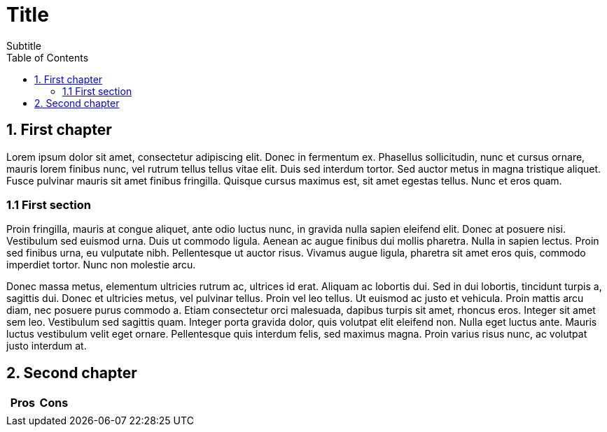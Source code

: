 = Title
Subtitle
:doctype: book
:toc:

== 1. First chapter

Lorem ipsum dolor sit amet, consectetur adipiscing elit. Donec in fermentum ex. Phasellus sollicitudin, nunc et cursus ornare, mauris lorem finibus nunc, vel rutrum tellus tellus vitae elit. Duis sed interdum tortor. Sed auctor metus in magna tristique aliquet. Fusce pulvinar mauris sit amet finibus fringilla. Quisque cursus maximus est, sit amet egestas tellus. Nunc et eros quam.

=== 1.1 First section

Proin fringilla, mauris at congue aliquet, ante odio luctus nunc, in gravida nulla sapien eleifend elit. Donec at posuere nisi. Vestibulum sed euismod urna. Duis ut commodo ligula. Aenean ac augue finibus dui mollis pharetra. Nulla in sapien lectus. Proin sed finibus urna, eu vulputate nibh. Pellentesque ut auctor risus. Vivamus augue ligula, pharetra sit amet eros quis, commodo imperdiet tortor. Nunc non molestie arcu.

Donec massa metus, elementum ultricies rutrum ac, ultrices id erat. Aliquam ac lobortis dui. Sed in dui lobortis, tincidunt turpis a, sagittis dui. Donec et ultricies metus, vel pulvinar tellus. Proin vel leo tellus. Ut euismod ac justo et vehicula. Proin mattis arcu diam, nec posuere purus commodo a. Etiam consectetur orci malesuada, dapibus turpis sit amet, rhoncus eros. Integer sit amet sem leo. Vestibulum sed sagittis quam. Integer porta gravida dolor, quis volutpat elit eleifend non. Nulla eget luctus ante. Mauris luctus vestibulum velit eget ornare. Pellentesque quis interdum felis, sed maximus magna. Proin varius risus nunc, ac volutpat justo interdum at.

== 2. Second chapter

|===
| Pros | Cons

|
|
|===